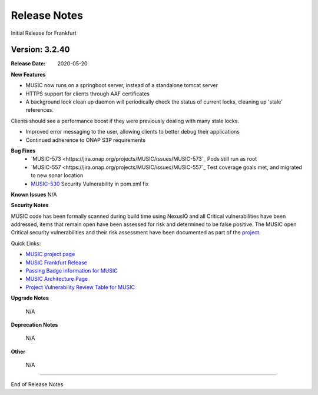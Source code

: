 .. This work is licensed under a Creative Commons Attribution 4.0 International License.
.. http://creativecommons.org/licenses/by/4.0
.. _release_notes:


Release Notes
=============
Initial Release for Frankfurt

Version: 3.2.40
---------------

:Release Date: 2020-05-20

**New Features**

- MUSIC now runs on a springboot server, instead of a standalone tomcat server

- HTTPS support for clients through AAF certificates

- A background lock clean up daemon will periodically check the status of current locks, cleaning up 'stale' references.
Clients should see a performance boost if they were previously dealing with many stale locks.

- Improved error messaging to the user, allowing clients to better debug their applications

- Continued adherence to ONAP S3P requirements


**Bug Fixes**
    - `MUSIC-573 <https://jira.onap.org/projects/MUSIC/issues/MUSIC-573`_ Pods still run as root

    - `MUSIC-557 <https://jira.onap.org/projects/MUSIC/issues/MUSIC-557`_ Test coverage goals met, and migrated to new sonar location

    - `MUSIC-530 <https://jira.onap.org/browse/MUSIC-530>`_ Security Vulnerability in pom.xml fix



**Known Issues**
N/A

**Security Notes**

MUSIC code has been formally scanned during build time using NexusIQ and all Critical vulnerabilities have been addressed, items that remain open have been assessed for risk and determined to be false positive. The MUSIC open Critical security vulnerabilities and their risk assessment have been documented as part of the `project <https://wiki.onap.org/pages/viewpage.action?pageId=45285410>`_.

Quick Links:

- `MUSIC project page <https://wiki.onap.org/display/DW/MUSIC+Project>`_
- `MUSIC Frankfurt Release <https://wiki.onap.org/display/DW/MUSIC+Frankfurt>`_
- `Passing Badge information for MUSIC <https://bestpractices.coreinfrastructure.org/en/projects/1722>`_
- `MUSIC Architecture Page <TBD>`_
- `Project Vulnerability Review Table for MUSIC <https://wiki.onap.org/pages/viewpage.action?pageId=64004601>`_

**Upgrade Notes**

    N/A

**Deprecation Notes**

    N/A

**Other**

    N/A

===========

End of Release Notes

